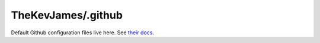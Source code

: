 TheKevJames/.github
===================

Default Github configuration files live here. See `their docs`_.

.. _their docs: https://docs.github.com/en/communities/setting-up-your-project-for-healthy-contributions/creating-a-default-community-health-file#supported-file-types
